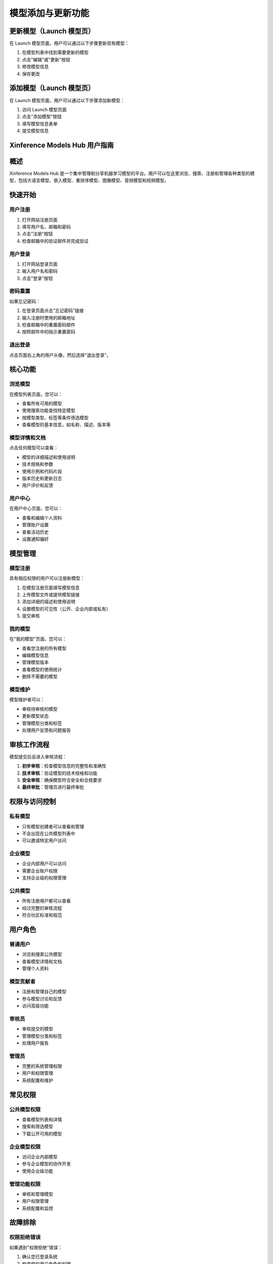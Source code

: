 .. _models_hub_user_guide_zh:
.. _user_guide_zh:

==================
模型添加与更新功能
==================

更新模型（Launch 模型页）
~~~~~~~~~~~~~~~~~~~~~~

在 Launch 模型页面，用户可以通过以下步骤更新现有模型：

1. 在模型列表中找到需要更新的模型
2. 点击"编辑"或"更新"按钮
3. 修改模型信息
4. 保存更改

添加模型（Launch 模型页）
~~~~~~~~~~~~~~~~~~~~~~

在 Launch 模型页面，用户可以通过以下步骤添加新模型：

1. 访问 Launch 模型页面
2. 点击"添加模型"按钮
3. 填写模型信息表单
4. 提交模型信息

Xinference Models Hub 用户指南
~~~~~~~~~~~~~~~~~~~~~~~~~~~~~

概述
~~~~

Xinference Models Hub 是一个集中管理和分享机器学习模型的平台。用户可以在这里浏览、搜索、注册和管理各种类型的模型，包括大语言模型、嵌入模型、重排序模型、图像模型、音频模型和视频模型。

快速开始
~~~~~~~~

用户注册
--------

1. 打开网站注册页面
2. 填写用户名、邮箱和密码
3. 点击"注册"按钮
4. 检查邮箱中的验证邮件并完成验证

用户登录
--------

1. 打开网站登录页面
2. 输入用户名和密码
3. 点击"登录"按钮

密码重置
--------

如果忘记密码：

1. 在登录页面点击"忘记密码"链接
2. 输入注册时使用的邮箱地址
3. 检查邮箱中的重置密码邮件
4. 按照邮件中的指示重置密码

退出登录
--------

点击页面右上角的用户头像，然后选择"退出登录"。

核心功能
~~~~~~~~

浏览模型
--------

在模型列表页面，您可以：

- 查看所有可用的模型
- 使用搜索功能查找特定模型
- 按模型类型、标签等条件筛选模型
- 查看模型的基本信息，如名称、描述、版本等

模型详情和文档
--------------

点击任何模型可以查看：

- 模型的详细描述和使用说明
- 技术规格和参数
- 使用示例和代码片段
- 版本历史和更新日志
- 用户评价和反馈

用户中心
--------

在用户中心页面，您可以：

- 查看和编辑个人资料
- 管理账户设置
- 查看活动历史
- 设置通知偏好

模型管理
~~~~~~~~

模型注册
--------

具有相应权限的用户可以注册新模型：

1. 在模型注册页面填写模型信息
2. 上传模型文件或提供模型链接
3. 添加详细的描述和使用说明
4. 设置模型的可见性（公开、企业内部或私有）
5. 提交审核

我的模型
--------

在"我的模型"页面，您可以：

- 查看您注册的所有模型
- 编辑模型信息
- 管理模型版本
- 查看模型的使用统计
- 删除不需要的模型

模型维护
--------

模型维护者可以：

- 审核待审核的模型
- 更新模型状态
- 管理模型分类和标签
- 处理用户反馈和问题报告

审核工作流程
~~~~~~~~~~~~

模型提交后会进入审核流程：

1. **初步审核**：检查模型信息的完整性和准确性
2. **技术审核**：验证模型的技术规格和功能
3. **安全审核**：确保模型符合安全和合规要求
4. **最终审批**：管理员进行最终审批

权限与访问控制
~~~~~~~~~~~~~~

私有模型
--------

- 只有模型创建者可以查看和管理
- 不会出现在公共模型列表中
- 可以邀请特定用户访问

企业模型
--------

- 企业内部用户可以访问
- 需要企业账户权限
- 支持企业级的权限管理

公共模型
--------

- 所有注册用户都可以查看
- 经过完整的审核流程
- 符合社区标准和规范

用户角色
~~~~~~~~

普通用户
--------

- 浏览和搜索公共模型
- 查看模型详情和文档
- 管理个人资料

模型贡献者
----------

- 注册和管理自己的模型
- 参与模型讨论和反馈
- 访问高级功能

审核员
------

- 审核提交的模型
- 管理模型分类和标签
- 处理用户报告

管理员
------

- 完整的系统管理权限
- 用户和权限管理
- 系统配置和维护

常见权限
~~~~~~~~

公共模型权限
------------

- 查看模型列表和详情
- 搜索和筛选模型
- 下载公开可用的模型

企业模型权限
------------

- 访问企业内部模型
- 参与企业模型的协作开发
- 使用企业级功能

管理功能权限
------------

- 审核和管理模型
- 用户权限管理
- 系统配置和监控

故障排除
~~~~~~~~

权限拒绝错误
------------

如果遇到"权限拒绝"错误：

1. 确认您已登录系统
2. 检查您的用户角色和权限
3. 联系管理员申请必要的权限
4. 确认模型的可见性设置

登录问题
--------

如果无法登录：

1. 检查用户名和密码是否正确
2. 确认账户是否已激活
3. 尝试重置密码
4. 清除浏览器缓存和 Cookie
5. 联系技术支持

模型可见性问题
--------------

如果找不到某个模型：

1. 确认模型是否为公开模型
2. 检查您是否有访问权限
3. 确认模型是否已通过审核
4. 尝试使用不同的搜索关键词

技术信息
~~~~~~~~

系统要求
--------

- 现代网络浏览器（Chrome、Firefox、Safari、Edge）
- 稳定的网络连接
- JavaScript 已启用

支持的浏览器
------------

- Google Chrome 90+
- Mozilla Firefox 88+
- Safari 14+
- Microsoft Edge 90+

API 集成
--------

系统提供 RESTful API 供开发者集成：

- 模型查询和搜索 API
- 用户认证 API
- 模型管理 API
- 详细的 API 文档可在开发者页面查看

支持
~~~~

如果您在使用过程中遇到问题，可以通过以下方式获取帮助：

- 查看在线帮助文档
- 联系技术支持团队
- 参与社区讨论
- 提交问题反馈

联系方式：

- 邮箱：support@xinference.ai
- 在线客服：网站右下角的聊天窗口
- 社区论坛：https://community.xinference.ai
